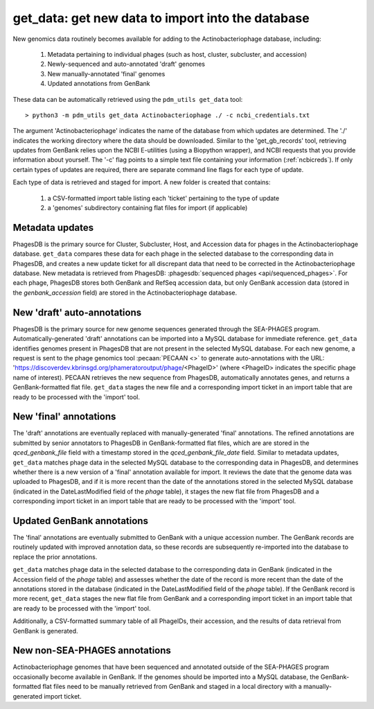 .. _getdata:

get_data: get new data to import into the database
==================================================


New genomics data routinely becomes available for adding to the Actinobacteriophage database, including:

    1. Metadata pertaining to individual phages (such as host, cluster, subcluster, and accession)
    2. Newly-sequenced and auto-annotated 'draft' genomes
    3. New manually-annotated 'final' genomes
    4. Updated annotations from GenBank


These data can be automatically retrieved using the ``pdm_utils get_data`` tool::

    > python3 -m pdm_utils get_data Actinobacteriophage ./ -c ncbi_credentials.txt

The argument 'Actinobacteriophage' indicates the name of the database from which updates are determined. The './' indicates the working directory where the data should be downloaded. Similar to the 'get_gb_records' tool, retrieving updates from GenBank relies upon the NCBI E-utilities (using a Biopython wrapper), and NCBI requests that you provide information about yourself. The '-c' flag points to a simple text file containing your information (:ref:`ncbicreds`). If only certain types of updates are required, there are separate command line flags for each type of update.

Each type of data is retrieved and staged for import. A new folder is created that contains:

    1. a CSV-formatted import table listing each 'ticket' pertaining to the type of update
    2. a 'genomes' subdirectory containing flat files for import (if applicable)


Metadata updates
----------------


PhagesDB is the primary source for Cluster, Subcluster, Host, and Accession data for phages in the Actinobacteriophage database. ``get_data`` compares these data for each phage in the selected database to the corresponding data in PhagesDB, and creates a new update ticket for all discrepant data that need to be corrected in the Actinobacteriophage database. New metadata is retrieved from PhagesDB: :phagesdb:`sequenced phages <api/sequenced_phages>`. For each phage, PhagesDB stores both GenBank and RefSeq accession data, but only GenBank accession data (stored in the *genbank_accession* field) are stored in the Actinobacteriophage database.




New 'draft' auto-annotations
----------------------------

PhagesDB is the primary source for new genome sequences generated through the SEA-PHAGES program. Automatically-generated 'draft' annotations can be imported into a MySQL database for immediate reference. ``get_data`` identifies genomes present in PhagesDB that are not present in the selected MySQL database. For each new genome, a request is sent to the phage genomics tool :pecaan:`PECAAN <>` to generate auto-annotations with the URL: 'https://discoverdev.kbrinsgd.org/phameratoroutput/phage/<PhageID>' (where <PhageID> indicates the specific phage name of interest). PECAAN retrieves the new sequence from PhagesDB, automatically annotates genes, and returns a GenBank-formatted flat file. ``get_data`` stages the new file and a corresponding import ticket in an import table that are ready to be processed with the 'import' tool.


New 'final' annotations
-----------------------

The 'draft' annotations are eventually replaced with manually-generated 'final' annotations. The refined annotations are submitted by senior annotators to PhagesDB in GenBank-formatted flat files, which are are stored in the *qced_genbank_file* field with a timestamp stored in the *qced_genbank_file_date* field. Similar to metadata updates, ``get_data`` matches phage data in the selected MySQL database to the corresponding data in PhagesDB, and determines whether there is a new version of a 'final' annotation available for import. It reviews the date that the genome data was uploaded to PhagesDB, and if it is more recent than the date of the annotations stored in the selected MySQL database (indicated in the DateLastModified field of the *phage* table), it stages the new flat file from PhagesDB and a corresponding import ticket in an import table that are ready to be processed with the 'import' tool.


Updated GenBank annotations
---------------------------

The 'final' annotations are eventually submitted to GenBank with a unique accession number. The GenBank records are routinely updated with improved annotation data, so these records are subsequently re-imported into the database to replace the prior annotations.

``get_data`` matches phage data in the selected database to the corresponding data in GenBank (indicated in the Accession field of the *phage* table) and assesses whether the date of the record is more recent than the date of the annotations stored in the database (indicated in the DateLastModified field of the *phage* table). If the GenBank record is more recent, ``get_data`` stages the new flat file from GenBank and a corresponding import ticket in an import table that are ready to be processed with the 'import' tool.

Additionally, a CSV-formatted summary table of all PhageIDs, their accession, and the results of data retrieval from GenBank is generated.


New non-SEA-PHAGES annotations
------------------------------

Actinobacteriophage genomes that have been sequenced and annotated outside of the SEA-PHAGES program occasionally become available in GenBank. If the genomes should be imported into a MySQL database, the GenBank-formatted flat files need to be manually retrieved from GenBank and staged in a local directory with a manually-generated import ticket.
